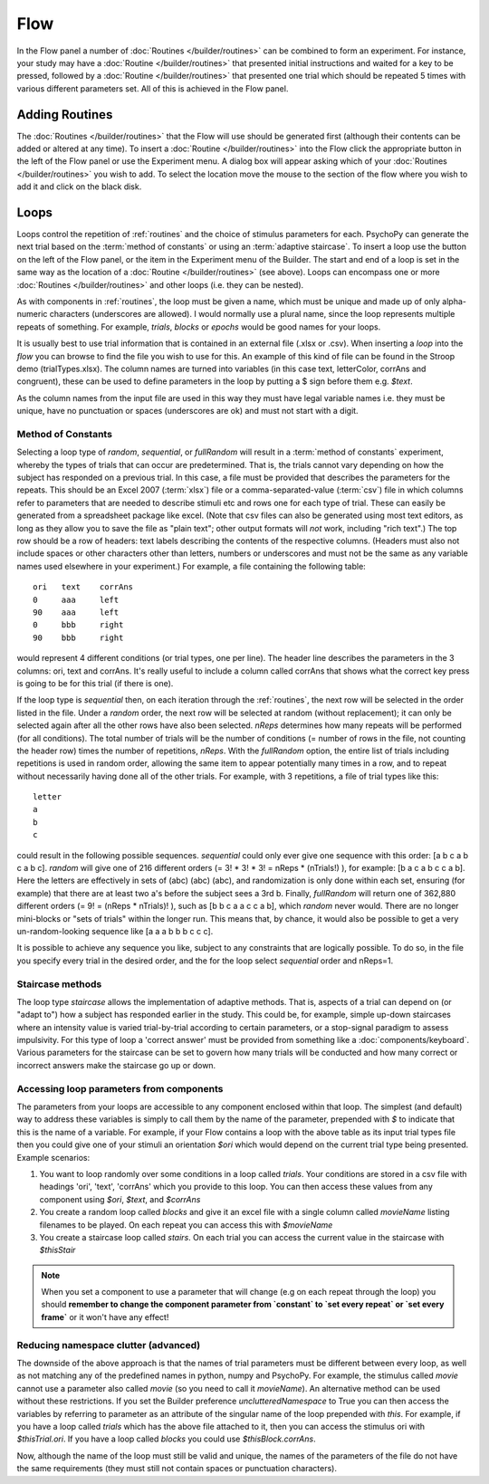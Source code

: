 .. _flow:

Flow
----------------

In the Flow panel a number of :doc:`Routines </builder/routines>` can be combined to form an experiment. For instance, your study may have a :doc:`Routine </builder/routines>` that presented initial instructions and waited for a key to be pressed, followed by a :doc:`Routine </builder/routines>` that presented one trial which should be repeated 5 times with various different parameters set. All of this is achieved in the Flow panel.

Adding Routines
~~~~~~~~~~~~~~~~~

The :doc:`Routines </builder/routines>` that the Flow will use should be generated first (although their contents can be added or altered at any time). To insert a :doc:`Routine </builder/routines>` into the Flow click the appropriate button in the left of the Flow panel or use the Experiment menu. A dialog box will appear asking which of your :doc:`Routines </builder/routines>` you wish to add. To select the location move the mouse to the section of the flow where you wish to add it and click on the black disk.

.. _loops:

Loops
~~~~~~~~~~~~~~~
Loops control the repetition of :ref:`routines` and the choice of stimulus parameters for each. PsychoPy can generate the next trial based on the :term:`method of constants` or using an :term:`adaptive staircase`. To insert a loop use the button on the left of the Flow panel, or the item in the Experiment menu of the Builder. The start and end of a loop is set in the same way as the location of a :doc:`Routine </builder/routines>` (see above). Loops can encompass one or more :doc:`Routines </builder/routines>` and other loops (i.e. they can be nested).

As with components in :ref:`routines`, the loop must be given a name, which must be unique and made up of only alpha-numeric characters (underscores are allowed). I would normally use a plural name, since the loop represents multiple repeats of something. For example, `trials`, `blocks` or `epochs` would be good names for your loops.

It is usually best to use trial information that is contained in an external file (.xlsx or .csv). When inserting a `loop` into the `flow` you can browse to find the file you wish to use for this. An example of this kind of file can be found in the Stroop demo (trialTypes.xlsx). The column names are turned into variables (in this case text, letterColor, corrAns and congruent), these can be used to define parameters in the loop by putting a $ sign before them e.g. `$text`.

As the column names from the input file are used in this way they must have legal variable names i.e. they must be unique, have no punctuation or spaces (underscores are ok) and must not start with a digit.

.. _trialTypes:

Method of Constants
^^^^^^^^^^^^^^^^^^^^^
Selecting a loop type of `random`, `sequential`, or `fullRandom` will result in a :term:`method of constants` experiment, whereby the types of trials that can occur are predetermined. That is, the trials cannot vary depending on how the subject has responded on a previous trial. In this case, a file must be provided that describes the parameters for the repeats. This should be an Excel 2007 (:term:`xlsx`) file or a comma-separated-value (:term:`csv`) file in which columns refer to parameters that are needed to describe stimuli etc and rows one for each type of trial. These can easily be generated from a spreadsheet package like excel. (Note that csv files can also be generated using most text editors, as long as they allow you to save the file as "plain text"; other output formats will *not* work, including "rich text".) The top row should be a row of headers: text labels describing the contents of the respective columns. (Headers must also not include spaces or other characters other than letters, numbers or underscores and must not be the same as any variable names used elsewhere in your experiment.) For example, a file containing the following table::

  ori	text	corrAns
  0	aaa	left
  90	aaa	left
  0	bbb	right
  90	bbb	right

would represent 4 different conditions (or trial types, one per line). The header line describes the parameters in the 3 columns: ori, text and corrAns. It's really useful to include a column called corrAns that shows what the correct key press is going to be for this trial (if there is one).

If the loop type is `sequential` then, on each iteration through the :ref:`routines`, the next row will be selected in the order listed in the file. Under a `random` order, the next row will be selected at random (without replacement); it can only be selected again after all the other rows have also been selected. `nReps` determines how many repeats will be performed (for all conditions). The total number of trials will be the number of conditions (= number of rows in the file, not counting the header row) times the number of repetitions, `nReps`. With the `fullRandom` option, the entire list of trials including repetitions is used in random order, allowing the same item to appear potentially many times in a row, and to repeat without necessarily having done all of the other trials. For example, with 3 repetitions, a file of trial types like this::

  letter
  a
  b
  c

could result in the following possible sequences. `sequential` could only ever give one sequence with this order: [a b c a b c a b c]. `random` will give one of 216 different orders (= 3! * 3! * 3! = nReps * (nTrials!) ), for example: [b a c a b c c a b]. Here the letters are effectively in sets of (abc) (abc) (abc), and randomization is only done within each set, ensuring (for example) that there are at least two a's before the subject sees a 3rd b. Finally, `fullRandom` will return one of 362,880 different orders (= 9! = (nReps * nTrials)! ), such as [b b c a a c c a b], which `random` never would. There are no longer mini-blocks or "sets of trials" within the longer run. This means that, by chance, it would also be possible to get a very un-random-looking sequence like [a a a b b b c c c].

It is possible to achieve any sequence you like, subject to any constraints that are logically possible. To do so, in the file you specify every trial in the desired order, and the for the loop select `sequential` order and nReps=1.

.. _staircaseMethods:

Staircase methods
^^^^^^^^^^^^^^^^^^^
The loop type `staircase` allows the implementation of adaptive methods. That is, aspects of a trial can depend on (or "adapt to") how a subject has responded earlier in the study. This could be, for example, simple up-down staircases where an intensity value is varied trial-by-trial according to certain parameters, or a stop-signal paradigm to assess impulsivity. For this type of loop a 'correct answer' must be provided from something like a :doc:`components/keyboard`. Various parameters for the staircase can be set to govern how many trials will be conducted and how many correct or incorrect answers make the staircase go up or down.

.. _accessingParams:

Accessing loop parameters from components
^^^^^^^^^^^^^^^^^^^^^^^^^^^^^^^^^^^^^^^^^^^^^^
The parameters from your loops are accessible to any component enclosed within that loop. The simplest (and default) way to address these variables is simply to call them by the name of the parameter, prepended with `$` to indicate that this is the name of a variable. For example, if your Flow contains a loop with the above table as its input trial types file then you could give one of your stimuli an orientation `$ori` which would depend on the current trial type being presented. Example scenarios:

#. You want to loop randomly over some conditions in a loop called `trials`. Your conditions are stored in a csv file with headings 'ori', 'text', 'corrAns' which you provide to this loop. You can then access these values from any component using `$ori`, `$text`, and `$corrAns`
#. You create a random loop called `blocks` and give it an excel file with a single column called `movieName` listing filenames to be played. On each repeat you can access this with `$movieName`
#. You create a staircase loop called `stairs`. On each trial you can access the current value in the staircase with `$thisStair`

.. note::
    When you set a component to use a parameter that will change (e.g on each repeat through the loop) you should **remember to change the component parameter from `constant` to `set every repeat` or `set every frame`** or it won't have any effect!

Reducing namespace clutter (advanced)
^^^^^^^^^^^^^^^^^^^^^^^^^^^^^^^^^^^^^^^^^^^^^^
The downside of the above approach is that the names of trial parameters must be different between every loop, as well as not matching any of the predefined names in python, numpy and PsychoPy. For example, the stimulus called `movie` cannot use a parameter also called `movie` (so you need to call it `movieName`). An alternative method can be used without these restrictions. If you set the Builder preference `unclutteredNamespace` to True you can then access the variables by referring to parameter as an attribute of the singular name of the loop prepended with `this`. For example, if you have a loop called `trials` which has the above file attached to it, then you can access the stimulus ori with `$thisTrial.ori`. If you have a loop called `blocks` you could use `$thisBlock.corrAns`.

Now, although the name of the loop must still be valid and unique, the names of the parameters of the file do not have the same requirements (they must still not contain spaces or punctuation characters).
